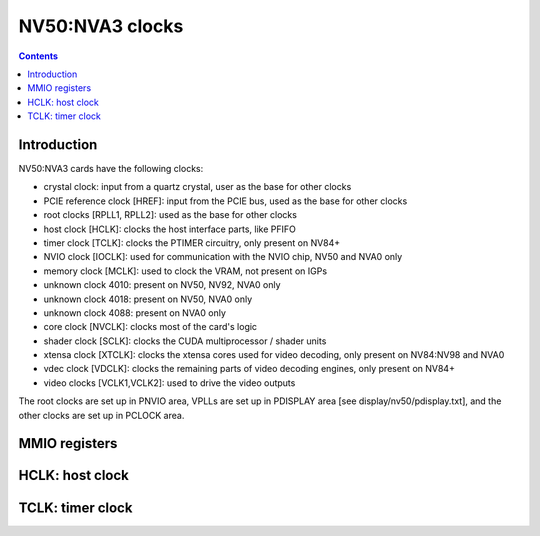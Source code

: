 .. _nv50-clock:

================
NV50:NVA3 clocks
================

.. contents::

.. todo:: write me


Introduction
============

NV50:NVA3 cards have the following clocks:

- crystal clock: input from a quartz crystal, user as the base for other
  clocks
- PCIE reference clock [HREF]: input from the PCIE bus, used as the base
  for other clocks
- root clocks [RPLL1, RPLL2]: used as the base for other clocks
- host clock [HCLK]: clocks the host interface parts, like PFIFO
- timer clock [TCLK]: clocks the PTIMER circuitry, only present on NV84+
- NVIO clock [IOCLK]: used for communication with the NVIO chip, NV50 and
  NVA0 only
- memory clock [MCLK]: used to clock the VRAM, not present on IGPs
- unknown clock 4010: present on NV50, NV92, NVA0 only
- unknown clock 4018: present on NV50, NVA0 only
- unknown clock 4088: present on NVA0 only
- core clock [NVCLK]: clocks most of the card's logic
- shader clock [SCLK]: clocks the CUDA multiprocessor / shader units
- xtensa clock [XTCLK]: clocks the xtensa cores used for video decoding,
  only present on NV84:NV98 and NVA0
- vdec clock [VDCLK]: clocks the remaining parts of video decoding engines,
  only present on NV84+
- video clocks [VCLK1,VCLK2]: used to drive the video outputs

.. todo:: figure out IOCLK, ZPLL, DOM6
.. todo:: figure out 4010, 4018, 4088

The root clocks are set up in PNVIO area, VPLLs are set up in PDISPLAY area
[see display/nv50/pdisplay.txt], and the other clocks are set up in PCLOCK
area.

.. todo:: write me


.. _nv50-pclock-mmio:
.. _nv50-pioclock-mmio:
.. _nv50-pcontrol-mmio:

MMIO registers
==============

.. todo:: write me


.. _nv50-clock-hclk:

HCLK: host clock
================

.. todo:: write me


.. _nv84-clock-tclk:

TCLK: timer clock
=================

.. todo:: write me
